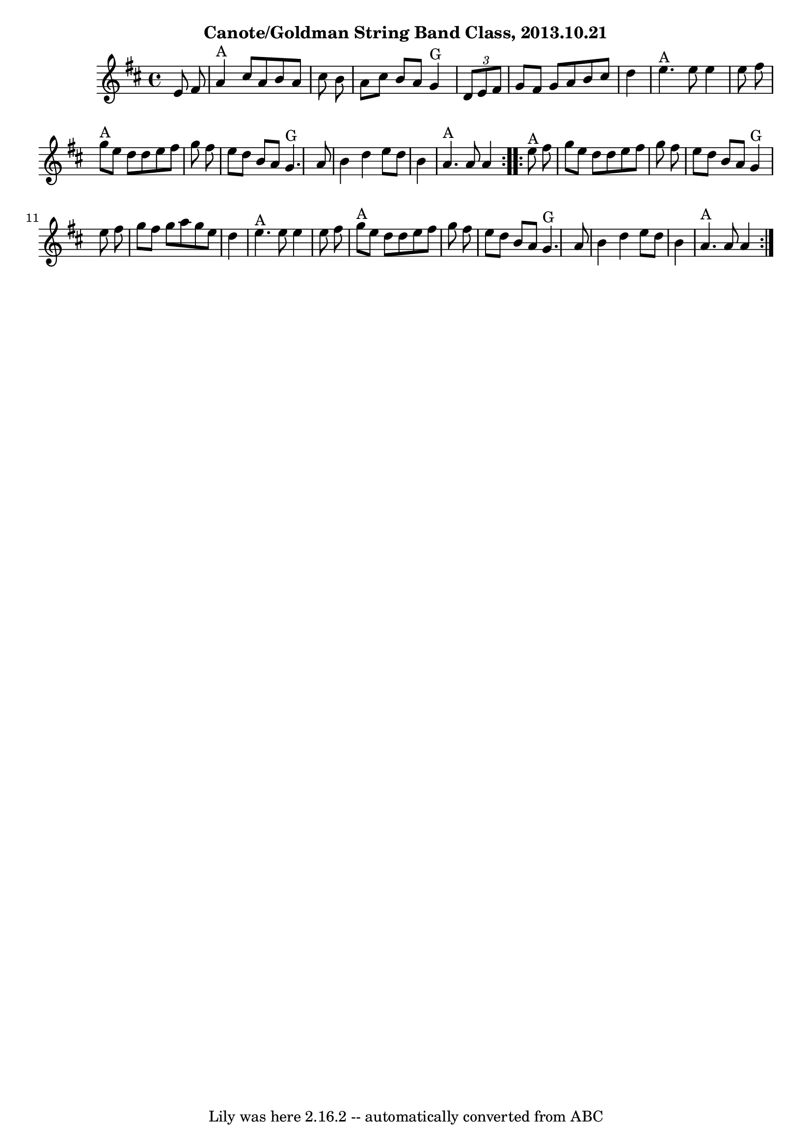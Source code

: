 \version "2.7.40"
\header {
	crossRefNumber = "29"
	footnotes = ""
	subtitle = "Canote/Goldman String Band Class, 2013.10.21"
	tagline = "Lily was here 2.16.2 -- automatically converted from ABC"
}
voicedefault =  {
\set Score.defaultBarType = "empty"

\time 4/4 \key a \mixolydian   \repeat volta 2 {   e'8    fis'8    \bar "|"     
a'4 ^"A"   cis''8    a'8    b'8    a'8    cis''8    b'8    \bar "|"   a'8    
cis''8    b'8    a'8      g'4 ^"G"   \times 2/3 {   d'8    e'8    fis'8  }   
\bar "|"   g'8    fis'8    g'8    a'8    b'8    cis''8    d''4    \bar "|"     
e''4. ^"A"   e''8    e''4    e''8    fis''8    \bar "|"       g''8 ^"A"   e''8  
  d''8    d''8    e''8    fis''8    g''8    fis''8    \bar "|"   e''8    d''8   
 b'8    a'8      g'4. ^"G"   a'8    \bar "|"   b'4    d''4    e''8    d''8    
b'4    \bar "|"     a'4. ^"A"   a'8    a'4    }     \repeat volta 2 {     e''8 
^"A"   fis''8    \bar "|"   g''8    e''8    d''8    d''8    e''8    fis''8    
g''8    fis''8    \bar "|"   e''8    d''8    b'8    a'8      g'4 ^"G"   e''8    
fis''8    \bar "|"   g''8    fis''8    g''8    a''8    g''8    e''8    d''4    
\bar "|"     e''4. ^"A"   e''8    e''4    e''8    fis''8    \bar "|"       g''8 
^"A"   e''8    d''8    d''8    e''8    fis''8    g''8    fis''8    \bar "|"   
e''8    d''8    b'8    a'8      g'4. ^"G"   a'8    \bar "|"   b'4    d''4    
e''8    d''8    b'4    \bar "|"     a'4. ^"A"   a'8    a'4    }   
}

\score{
    <<

	\context Staff="default"
	{
	    \voicedefault 
	}

    >>
	\layout {
	}
	\midi {}
}
